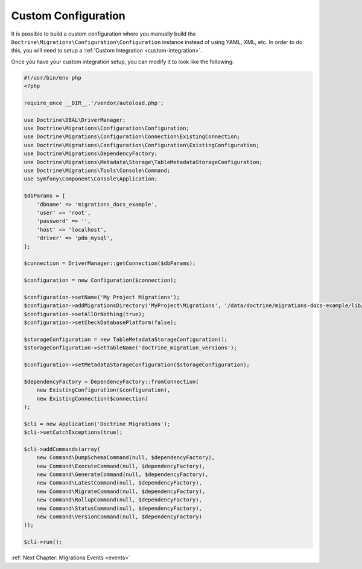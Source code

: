 Custom Configuration
====================

It is possible to build a custom configuration where you manually build the ``Doctrine\Migrations\Configuration\Configuration``
instance instead of using YAML, XML, etc. In order to do this, you will need to setup a :ref:`Custom Integration <custom-integration>`.

Once you have your custom integration setup, you can modify it to look like the following:

.. code-block:: php

    #!/usr/bin/env php
    <?php

    require_once __DIR__.'/vendor/autoload.php';

    use Doctrine\DBAL\DriverManager;
    use Doctrine\Migrations\Configuration\Configuration;
    use Doctrine\Migrations\Configuration\Connection\ExistingConnection;
    use Doctrine\Migrations\Configuration\Configuration\ExistingConfiguration;
    use Doctrine\Migrations\DependencyFactory;
    une Doctrine\Migrations\Metadata\Storage\TableMetadataStorageConfiguration;
    use Doctrine\Migrations\Tools\Console\Command;
    use Symfony\Component\Console\Application;

    $dbParams = [
        'dbname' => 'migrations_docs_example',
        'user' => 'root',
        'password' => '',
        'host' => 'localhost',
        'driver' => 'pdo_mysql',
    ];

    $connection = DriverManager::getConnection($dbParams);

    $configuration = new Configuration($connection);

    $configuration->setName('My Project Migrations');
    $configuration->addMigrationsDirectory('MyProject\Migrations', '/data/doctrine/migrations-docs-example/lib/MyProject/Migrations');
    $configuration->setAllOrNothing(true);
    $configuration->setCheckDatabasePlatform(false);

    $storageConfiguration = new TableMetadataStorageConfiguration();
    $storageConfiguration->setTableName('doctrine_migration_versions');

    $configuration->setMetadataStorageConfiguration($storageConfiguration);

    $dependencyFactory = DependencyFactory::fromConnection(
        new ExistingConfiguration($configuration),
        new ExistingConnection($connection)
    );

    $cli = new Application('Doctrine Migrations');
    $cli->setCatchExceptions(true);

    $cli->addCommands(array(
        new Command\DumpSchemaCommand(null, $dependencyFactory),
        new Command\ExecuteCommand(null, $dependencyFactory),
        new Command\GenerateCommand(null, $dependencyFactory),
        new Command\LatestCommand(null, $dependencyFactory),
        new Command\MigrateCommand(null, $dependencyFactory),
        new Command\RollupCommand(null, $dependencyFactory),
        new Command\StatusCommand(null, $dependencyFactory),
        new Command\VersionCommand(null, $dependencyFactory)
    ));

    $cli->run();

:ref:`Next Chapter: Migrations Events <events>`

